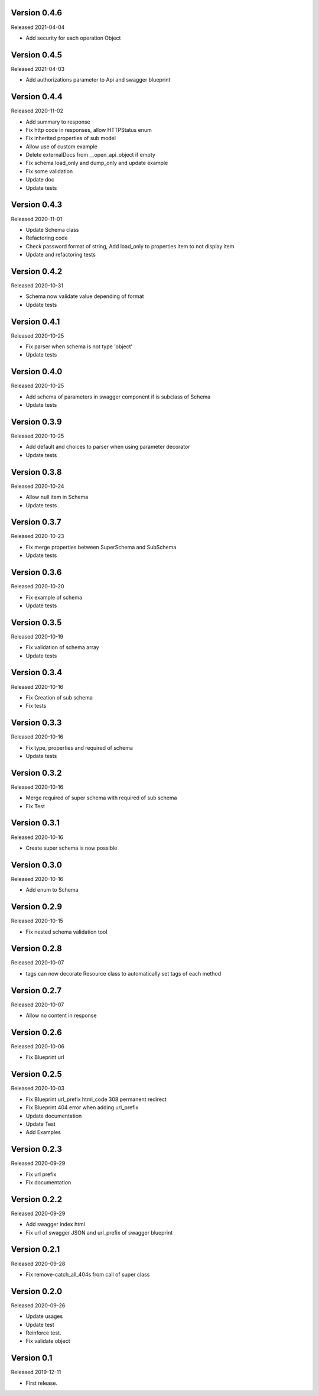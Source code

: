 Version 0.4.6
---------------

Released 2021-04-04

-  Add security for each operation Object


Version 0.4.5
-------------

Released 2021-04-03

-  Add authorizations parameter to  Api and swagger blueprint


Version 0.4.4
-------------

Released 2020-11-02

-  Add summary to response
-  Fix http code in responses, allow HTTPStatus enum
-  Fix inherited properties of sub model
-  Allow use of custom example
-  Delete externalDocs from __open_api_object if empty
-  Fix schema load_only and dump_only and update example
-  Fix some validation
-  Update doc
-  Update tests


Version 0.4.3
-------------

Released 2020-11-01

-  Update Schema class
-  Refactoring code
-  Check password format of string, Add load_only to properties item to not display item
-  Update and refactoring tests


Version 0.4.2
-------------

Released 2020-10-31

-  Schema now validate value depending of format
-  Update tests


Version 0.4.1
-------------

Released 2020-10-25

-  Fix parser when schema is not type 'object'
-  Update tests


Version 0.4.0
-------------

Released 2020-10-25

-  Add schema of parameters in swagger component if is subclass of Schema
-  Update tests


Version 0.3.9
-------------

Released 2020-10-25

-  Add default and choices to parser when using parameter decorator
-  Update tests


Version 0.3.8
-------------

Released 2020-10-24

-  Allow null item in Schema
-  Update tests


Version 0.3.7
-------------

Released 2020-10-23

-  Fix merge properties between SuperSchema and SubSchema
-  Update tests


Version 0.3.6
-------------

Released 2020-10-20

-  Fix example of schema
-  Update tests


Version 0.3.5
-------------

Released 2020-10-19

-  Fix validation of schema array
-  Update tests


Version 0.3.4
-------------

Released 2020-10-16

-  Fix Creation of sub schema
-  Fix tests


Version 0.3.3
-------------

Released 2020-10-16

-  Fix type, properties and required of schema
-  Update tests


Version 0.3.2
-------------

Released 2020-10-16

-  Merge required of super schema with required of sub schema
-  Fix Test


Version 0.3.1
-------------

Released 2020-10-16

-  Create super schema is now possible


Version 0.3.0
-------------

Released 2020-10-16

-  Add enum to Schema


Version 0.2.9
-------------

Released 2020-10-15

-  Fix nested schema validation tool


Version 0.2.8
-------------

Released 2020-10-07

-  tags can now decorate Resource class to automatically set tags of each method


Version 0.2.7
-------------

Released 2020-10-07

-   Allow no content in response


Version 0.2.6
-------------

Released 2020-10-06

-   Fix Blueprint url


Version 0.2.5
-------------

Released 2020-10-03

-   Fix Blueprint url_prefix html_code 308 permanent redirect
-   Fix Blueprint 404 error when adding url_prefix
-   Update documentation
-   Update Test
-   Add Examples


Version 0.2.3
-------------

Released 2020-09-29

-   Fix url prefix
-   Fix documentation


Version 0.2.2
-------------

Released 2020-09-29

-   Add swagger index html
-   Fix url of swagger JSON and url_prefix of swagger blueprint


Version 0.2.1
-------------

Released 2020-09-28

-   Fix remove-catch_all_404s from call of super class


Version 0.2.0
-------------

Released 2020-09-26

-   Update usages
-   Update test
-   Reinforce test.
-   Fix validate object


Version 0.1
-----------

Released 2019-12-11

-   First release.